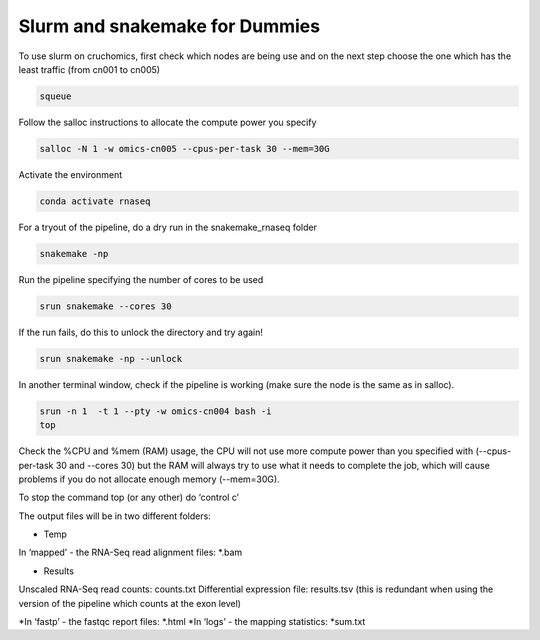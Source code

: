 Slurm and snakemake for Dummies
##############################


To use slurm on cruchomics, first check which nodes are being use and on the next step choose the one which has the least traffic (from cn001 to cn005) 

.. code-block::	shell

	squeue

Follow the salloc instructions to allocate the compute power you specify

.. code-block::	shell

	salloc -N 1 -w omics-cn005 --cpus-per-task 30 --mem=30G

Activate the environment

.. code-block::	shell

	conda activate rnaseq

For a tryout of the pipeline, do a dry run in the snakemake_rnaseq folder

.. code-block::	shell

	snakemake -np 

Run the pipeline specifying the number of cores to be used

.. code-block::	shell

	srun snakemake --cores 30

If the run fails, do this to unlock the directory and try again!

.. code-block::	shell

	srun snakemake -np --unlock

In another terminal window, check if the pipeline is working (make sure the node is the same as in salloc). 

.. code-block::	shell

	srun -n 1  -t 1 --pty -w omics-cn004 bash -i
	top



Check the %CPU and %mem (RAM) usage, the CPU will not use more compute power than you specified with (--cpus-per-task 30 and --cores 30) but the RAM will always try to use what it needs to complete the job, which will cause problems if you do not allocate enough memory (--mem=30G).


To stop the command top (or any other) do ‘control c’



The output files will be in two different folders:

* Temp
In ‘mapped’ - the RNA-Seq read alignment files: *.bam

* Results
Unscaled RNA-Seq read counts: counts.txt
Differential expression file: results.tsv (this is redundant when using the version of the pipeline which counts at the exon level)

*In ‘fastp’ - the fastqc report files: *.html
*In ‘logs’ - the mapping statistics: *sum.txt





